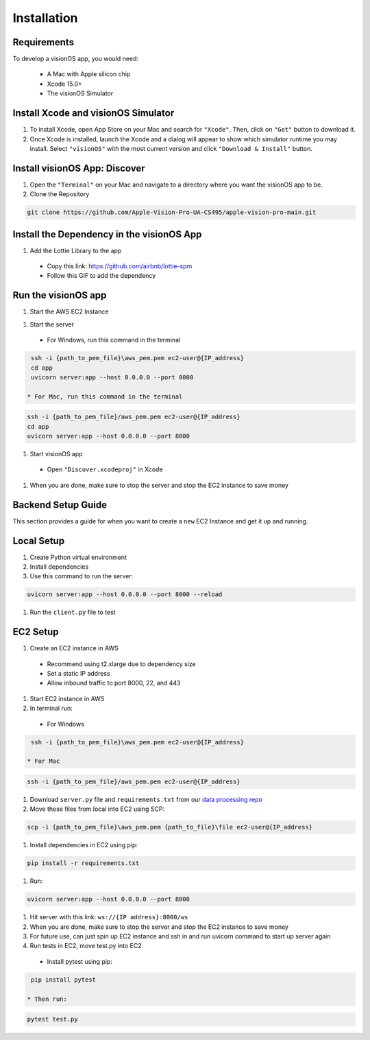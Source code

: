 Installation
=====

.. _Requirements:

Requirements
------------

To develop a visionOS app, you would need: 

  * A Mac with Apple silicon chip
  * Xcode 15.0+
  * The visionOS Simulator

Install Xcode and visionOS Simulator
----------------

#. To install Xcode, open App Store on your Mac and search for ``"Xcode"``. Then, click on ``"Get"`` button to download it. 

#. Once Xcode is installed, launch the Xcode and a dialog will appear to show which simulator runtime you may install. Select ``"visionOS"`` with the most current version and click ``"Download & Install"`` button. 

.. image:: /Xcode.png
  :width: 400
  :alt: Xcode and visionOS Simulator Installtion

Install visionOS App: Discover
----------------

#. Open the ``"Terminal"`` on your Mac and navigate to a directory where you want the visionOS app to be. 

#. Clone the Repository

.. code-block:: console

   git clone https://github.com/Apple-Vision-Pro-UA-CS495/apple-vision-pro-main.git

Install the Dependency in the visionOS App
----------------

#. Add the Lottie Library to the app

  * Copy this link: https://github.com/airbnb/lottie-spm

  * Follow this GIF to add the dependency

.. image:: /gifs/Add Dependency.gif
  :width: 400
  :alt: Add Dependency

Run the visionOS app
----------------

#. Start the AWS EC2 Instance

.. image:: /gifs/Start Instance.gif
  :width: 400
  :alt: Start the AWS EC2 Instance GIFs

#. Start the server

  * For Windows, run this command in the terminal

.. code-block:: console

   ssh -i {path_to_pem_file}\aws_pem.pem ec2-user@{IP_address} 
   cd app
   uvicorn server:app --host 0.0.0.0 --port 8000

  * For Mac, run this command in the terminal

.. code-block:: console

   ssh -i {path_to_pem_file}/aws_pem.pem ec2-user@{IP_address} 
   cd app
   uvicorn server:app --host 0.0.0.0 --port 8000

.. image:: /gifs/Start the server.gif
  :width: 400
  :alt: Start the server GIF

#. Start visionOS app

  * Open ``"Discover.xcodeproj"`` in Xcode

.. image:: /gifs/Discover.xcodeproj.png
  :width: 400
  :alt: Discover.xcodeproj file

  * Make sure the OpenAI API Key is in the Scheme. If it is not, then add the API Key

.. image:: /gifs/Add OpenAI Key.gif
  :width: 400
  :alt: Add the OpenAI Key

  * Select visionOS simulator as the target device

  * Press Cmd + R or click the Run button in Xcode to build and run.

.. image:: /gifs/Start the app.gif
  :width: 400
  :alt: Start the visionOS app GIF

#. When you are done, make sure to stop the server and stop the EC2 instance to save money

Backend Setup Guide
----------------

This section provides a guide for when you want to create a ``new`` EC2 Instance and get it up and running. 

Local Setup
----------------

#. Create Python virtual environment
#. Install dependencies
#. Use this command to run the server: 

.. code-block:: console

   uvicorn server:app --host 0.0.0.0 --port 8000 --reload

#. Run the ``client.py`` file to test

EC2 Setup
----------------

#. Create an EC2 instance in AWS
  * Recommend using t2.xlarge due to dependency size
  * Set a static IP address
  * Allow inbound traffic to port 8000, 22, and 443

#. Start EC2 instance in AWS

#. In terminal run: 

  * For Windows

.. code-block:: console

   ssh -i {path_to_pem_file}\aws_pem.pem ec2-user@{IP_address} 

  * For Mac

.. code-block:: console

   ssh -i {path_to_pem_file}/aws_pem.pem ec2-user@{IP_address} 

#. Download ``server.py`` file and ``requirements.txt`` from our `data processing repo <https://github.com/Apple-Vision-Pro-UA-CS495/data-processing-main/>`_

#. Move these files from local into EC2 using SCP:

.. code-block:: console

   scp -i {path_to_pem_file}\aws_pem.pem {path_to_file}\file ec2-user@{IP_address}

#. Install dependencies in EC2 using pip: 

.. code-block:: console

   pip install -r requirements.txt

#. Run: 

.. code-block:: console

   uvicorn server:app --host 0.0.0.0 --port 8000

#. Hit server with this link: ``ws://{IP address}:8000/ws``

#. When you are done, make sure to stop the server and stop the EC2 instance to save money

#. For future use, can just spin up EC2 instance and ssh in and run uvicorn command to start up server again

#. Run tests in EC2, move test.py into EC2. 

  * Install pytest using pip:

.. code-block:: console

   pip install pytest

  * Then run:

.. code-block:: console

   pytest test.py
